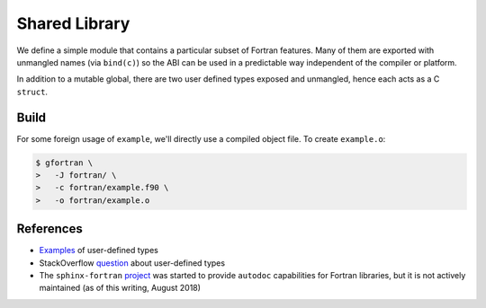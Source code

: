 ##############
Shared Library
##############

We define a simple module that contains a particular subset
of Fortran features. Many of them are exported with unmangled
names (via ``bind(c)``) so the ABI can be used in a predictable way
independent of the compiler or platform.

.. c:var:: int KNOB

   The first public symbol is a mutable global:

   **Fortran Implementation:**

   .. literalinclude:: ../fortran/example.f90
      :language: fortran
      :dedent: 2
      :lines: 12

   :c:data:`KNOB` does not have a bound name (i.e. it may be mangled)
   and it is expected to be accessed via a public getter and setter.

.. c:function:: void turn_knob(int *new_value)

   **Fortran Implementation:**

   .. literalinclude:: ../fortran/example.f90
      :language: fortran
      :dedent: 2
      :lines: 100-114

   **C Signature:**

   .. literalinclude:: ../c/example.h
      :language: c
      :lines: 28

   As noted in the remark, the ``view_knob()`` getter also does not have a
   bound name because of the way a ``function`` (vs. a ``subroutine``) is
   parsed by ``f2py`` (an `issue`_ has been filed).

   .. _issue: https://github.com/numpy/numpy/issues/9693

In addition to a mutable global, there are two user defined types
exposed and unmangled, hence each acts as a C ``struct``.

.. c:type:: UserDefined

   **Fortran Implementation:**

   .. literalinclude:: ../fortran/example.f90
      :language: fortran
      :dedent: 2
      :lines: 14,16-19

   **C Signature:**

   .. literalinclude:: ../c/example.h
      :language: c
      :lines: 8-12

   .. c:var:: double buzz
   .. c:var:: double broken
   .. c:var:: int how_many

.. c:type:: DataContainer

   **Fortran Implementation:**

   .. literalinclude:: ../fortran/example.f90
      :language: fortran
      :dedent: 2
      :lines: 21-23

   **C Signature:**

   .. literalinclude:: ../c/example.h
      :language: c
      :lines: 14-16

   .. c:var:: double[8] data

.. c:function:: void foo(double bar, double baz, double *quux)

   The first subroutine exported by the public interface is an implementation
   of ``f(x, y) = x + 3.75 y``.

   **Fortran Implementation:**

   .. literalinclude:: ../fortran/example.f90
      :language: fortran
      :dedent: 2
      :lines: 27-33

   **C Signature:**

   .. literalinclude:: ../c/example.h
      :language: c
      :lines: 18

   It accepts the inputs by value. Since pass-by-reference is the default
   behavior, an equivalent method is provided (though not as part of the
   unmangled ABI):

   .. literalinclude:: ../fortran/example.f90
      :language: fortran
      :dedent: 2
      :lines: 35-41

.. c:function:: void foo_array(int *size, double *val, double *two_val)

   Next, we define a method that accepts a variable size array and places
   twice the values of that array in the return value:

   **Fortran Implementation:**

   .. literalinclude:: ../fortran/example.f90
      :language: fortran
      :dedent: 2
      :lines: 43-50

   **C Signature:**

   .. literalinclude:: ../c/example.h
      :language: c
      :lines: 20

.. c:function:: void make_udf(double *buzz, \
                              double *broken, \
                              int *how_many, \
                              UserDefined *quuz)

   The next subroutine creates an instance of the :c:type:`UserDefined` data type,
   but **smuggles** the result out as raw bytes. The total size is
   ``size(buzz) + size(broken) + size(how_many) = 2 c_double + c_int``. This
   is 24 bytes on most platforms.

   **Fortran Implementation:**

   .. literalinclude:: ../fortran/example.f90
      :language: fortran
      :dedent: 2
      :lines: 52-66

   **C Signature:**

   .. literalinclude:: ../c/example.h
      :language: c
      :lines: 21-23

   This concept of "data smuggling" is necessary for the use of user defined
   types with ``f2py``, since it has no support for them.

.. c:function:: void udf_ptr(intptr_t *ptr_as_int)

   A related way to smuggle data for use with ``f2py`` is to allocate
   memory for the struct and then pass a pointer to that memory
   as an opaque integer. Once this is done, the Fortran subroutine
   can convert the integer into a Fortran ``pointer`` and then
   write to the memory location owned by the foreign caller:

   **Fortran Implementation:**

   .. literalinclude:: ../fortran/example.f90
      :language: fortran
      :dedent: 2
      :lines: 68-81

   **C Signature:**

   .. literalinclude:: ../c/example.h
      :language: c
      :lines: 24

   This approach is problematic because it is so brittle. The memory
   must be handled by the caller rather than by Fortran directly.
   If the subroutine were responsible for the memory, the object would
   likely be allocated on the stack and the memory location re-used by
   subsequent calls to the subroutine.

.. c:function:: void make_container(double *contained, \
                                    DataContainer *container)

   The next subroutine takes an array as input and sets the ``data``
   attribute of a returned :c:type:`DataContainer` instance as the input.
   This acts as a check that the operation happens as a data copy rather than
   a reference copy.

   **Fortran Implementation:**

   .. literalinclude:: ../fortran/example.f90
      :language: fortran
      :dedent: 2
      :lines: 83-90

   **C Signature:**

   .. literalinclude:: ../c/example.h
      :language: c
      :lines: 25

.. c:function:: void just_print(void)

   The :c:func:`just_print` subroutine simply prints characters to the screen.
   However, printing requires ``libgfortran``, which slightly complicates
   foreign usage.

   **Fortran Implementation:**

   .. literalinclude:: ../fortran/example.f90
      :language: fortran
      :dedent: 2
      :lines: 92-98

   **C Signature:**

   .. literalinclude:: ../c/example.h
      :language: c
      :lines: 26

.. _build:

*****
Build
*****

For some foreign usage of ``example``, we'll directly use a compiled
object file. To create ``example.o``:

.. code-block:: console

   $ gfortran \
   >   -J fortran/ \
   >   -c fortran/example.f90 \
   >   -o fortran/example.o

**********
References
**********

* `Examples`_ of user-defined types
* StackOverflow `question`_ about user-defined types
* The ``sphinx-fortran`` `project`_ was started to provide ``autodoc``
  capabilities for Fortran libraries, but it is not actively maintained
  (as of this writing, August 2018)

.. _Examples: http://www.mathcs.emory.edu/~cheung/Courses/561/Syllabus/6-Fortran/struct.html
.. _question: https://stackoverflow.com/q/8557244
.. _project: https://sphinx-fortran.readthedocs.io/en/latest/
